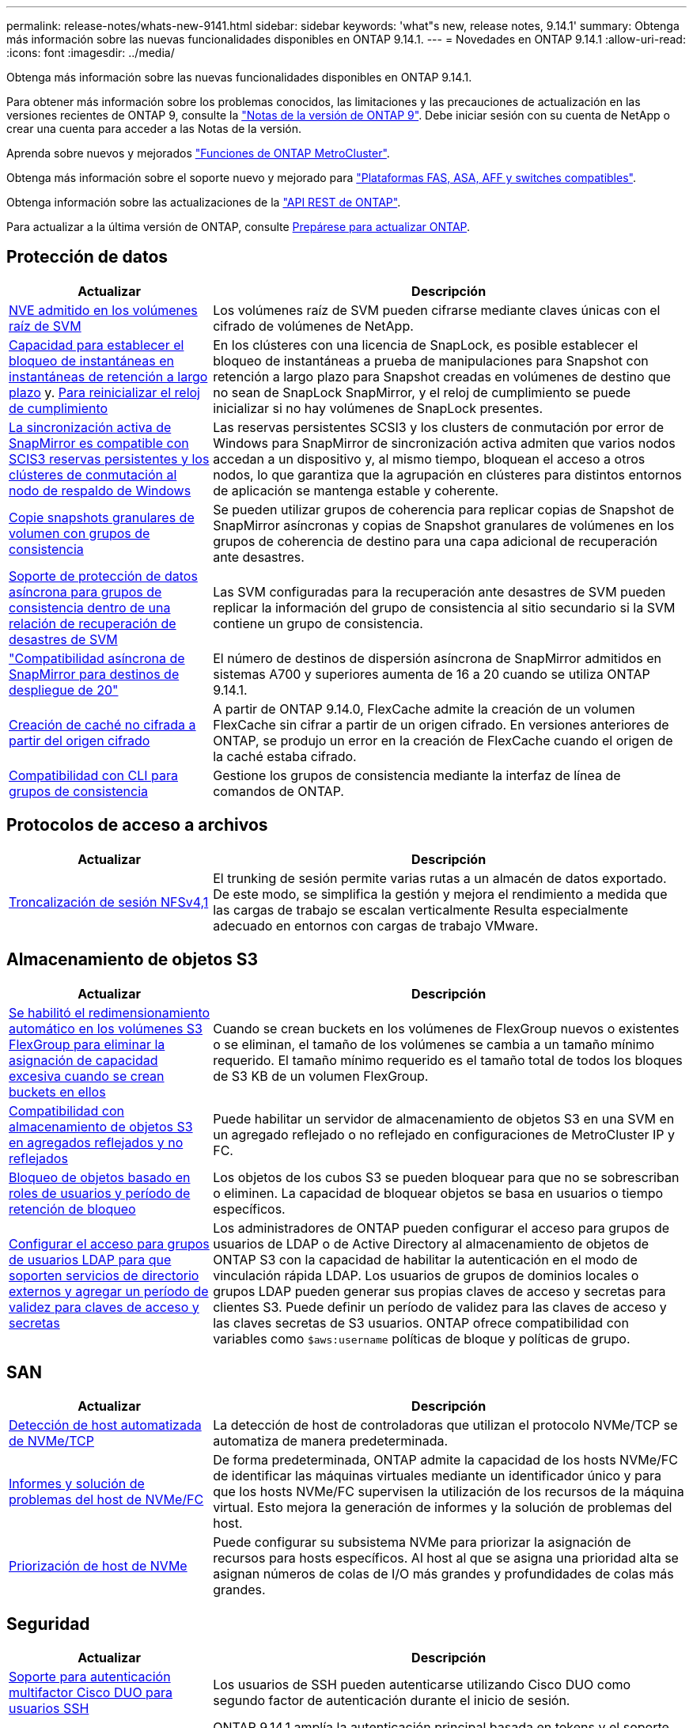 ---
permalink: release-notes/whats-new-9141.html 
sidebar: sidebar 
keywords: 'what"s new, release notes, 9.14.1' 
summary: Obtenga más información sobre las nuevas funcionalidades disponibles en ONTAP 9.14.1. 
---
= Novedades en ONTAP 9.14.1
:allow-uri-read: 
:icons: font
:imagesdir: ../media/


[role="lead"]
Obtenga más información sobre las nuevas funcionalidades disponibles en ONTAP 9.14.1.

Para obtener más información sobre los problemas conocidos, las limitaciones y las precauciones de actualización en las versiones recientes de ONTAP 9, consulte la https://library.netapp.com/ecm/ecm_download_file/ECMLP2492508["Notas de la versión de ONTAP 9"^]. Debe iniciar sesión con su cuenta de NetApp o crear una cuenta para acceder a las Notas de la versión.

Aprenda sobre nuevos y mejorados https://docs.netapp.com/us-en/ontap-metrocluster/releasenotes/mcc-new-features.html["Funciones de ONTAP MetroCluster"^].

Obtenga más información sobre el soporte nuevo y mejorado para https://docs.netapp.com/us-en/ontap-systems/whats-new.html["Plataformas FAS, ASA, AFF y switches compatibles"^].

Obtenga información sobre las actualizaciones de la https://docs.netapp.com/us-en/ontap-automation/whats_new.html["API REST de ONTAP"^].

Para actualizar a la última versión de ONTAP, consulte xref:../upgrade/create-upgrade-plan.html[Prepárese para actualizar ONTAP].



== Protección de datos

[cols="30%,70%"]
|===
| Actualizar | Descripción 


| xref:../encryption-at-rest/configure-netapp-volume-encryption-concept.html[NVE admitido en los volúmenes raíz de SVM] | Los volúmenes raíz de SVM pueden cifrarse mediante claves únicas con el cifrado de volúmenes de NetApp. 


| xref:../snaplock/snapshot-lock-concept.html[Capacidad para establecer el bloqueo de instantáneas en instantáneas de retención a largo plazo] y. xref:../snaplock/initialize-complianceclock-task.html[Para reinicializar el reloj de cumplimiento] | En los clústeres con una licencia de SnapLock, es posible establecer el bloqueo de instantáneas a prueba de manipulaciones para Snapshot con retención a largo plazo para Snapshot creadas en volúmenes de destino que no sean de SnapLock SnapMirror, y el reloj de cumplimiento se puede inicializar si no hay volúmenes de SnapLock presentes. 


| xref:../snapmirror-active-sync/index.html[La sincronización activa de SnapMirror es compatible con SCIS3 reservas persistentes y los clústeres de conmutación al nodo de respaldo de Windows] | Las reservas persistentes SCSI3 y los clusters de conmutación por error de Windows para SnapMirror de sincronización activa admiten que varios nodos accedan a un dispositivo y, al mismo tiempo, bloquean el acceso a otros nodos, lo que garantiza que la agrupación en clústeres para distintos entornos de aplicación se mantenga estable y coherente. 


| xref:../data-protection/snapmirror-svm-replication-concept.html[Copie snapshots granulares de volumen con grupos de consistencia] | Se pueden utilizar grupos de coherencia para replicar copias de Snapshot de SnapMirror asíncronas y copias de Snapshot granulares de volúmenes en los grupos de coherencia de destino para una capa adicional de recuperación ante desastres. 


| xref:../task_dp_configure_storage_vm_dr.html[Soporte de protección de datos asíncrona para grupos de consistencia dentro de una relación de recuperación de desastres de SVM] | Las SVM configuradas para la recuperación ante desastres de SVM pueden replicar la información del grupo de consistencia al sitio secundario si la SVM contiene un grupo de consistencia. 


| link:https://hwu.netapp.com/["Compatibilidad asíncrona de SnapMirror para destinos de despliegue de 20"^] | El número de destinos de dispersión asíncrona de SnapMirror admitidos en sistemas A700 y superiores aumenta de 16 a 20 cuando se utiliza ONTAP 9.14.1. 


| xref:../flexcache/create-volume-task.html[Creación de caché no cifrada a partir del origen cifrado] | A partir de ONTAP 9.14.0, FlexCache admite la creación de un volumen FlexCache sin cifrar a partir de un origen cifrado. En versiones anteriores de ONTAP, se produjo un error en la creación de FlexCache cuando el origen de la caché estaba cifrado. 


| xref:../consistency-groups/configure-task.html[Compatibilidad con CLI para grupos de consistencia] | Gestione los grupos de consistencia mediante la interfaz de línea de comandos de ONTAP. 
|===


== Protocolos de acceso a archivos

[cols="30%,70%"]
|===
| Actualizar | Descripción 


| xref:../nfs-trunking/index.html[Troncalización de sesión NFSv4,1] | El trunking de sesión permite varias rutas a un almacén de datos exportado. De este modo, se simplifica la gestión y mejora el rendimiento a medida que las cargas de trabajo se escalan verticalmente Resulta especialmente adecuado en entornos con cargas de trabajo VMware. 
|===


== Almacenamiento de objetos S3

[cols="30%,70%"]
|===
| Actualizar | Descripción 


| xref:../s3-config/create-bucket-task.html[Se habilitó el redimensionamiento automático en los volúmenes S3 FlexGroup para eliminar la asignación de capacidad excesiva cuando se crean buckets en ellos] | Cuando se crean buckets en los volúmenes de FlexGroup nuevos o existentes o se eliminan, el tamaño de los volúmenes se cambia a un tamaño mínimo requerido. El tamaño mínimo requerido es el tamaño total de todos los bloques de S3 KB de un volumen FlexGroup. 


| xref:../s3-config/index.html[Compatibilidad con almacenamiento de objetos S3 en agregados reflejados y no reflejados] | Puede habilitar un servidor de almacenamiento de objetos S3 en una SVM en un agregado reflejado o no reflejado en configuraciones de MetroCluster IP y FC. 


| xref:../s3-config/ontap-s3-supported-actions-reference.html[Bloqueo de objetos basado en roles de usuarios y período de retención de bloqueo] | Los objetos de los cubos S3 se pueden bloquear para que no se sobrescriban o eliminen. La capacidad de bloquear objetos se basa en usuarios o tiempo específicos. 


| xref:../s3-config/configure-access-ldap.html[Configurar el acceso para grupos de usuarios LDAP para que soporten servicios de directorio externos y agregar un período de validez para claves de acceso y secretas]  a| 
Los administradores de ONTAP pueden configurar el acceso para grupos de usuarios de LDAP o de Active Directory al almacenamiento de objetos de ONTAP S3 con la capacidad de habilitar la autenticación en el modo de vinculación rápida LDAP. Los usuarios de grupos de dominios locales o grupos LDAP pueden generar sus propias claves de acceso y secretas para clientes S3. Puede definir un período de validez para las claves de acceso y las claves secretas de S3 usuarios. ONTAP ofrece compatibilidad con variables como `$aws:username` políticas de bloque y políticas de grupo.

|===


== SAN

[cols="30%,70%"]
|===
| Actualizar | Descripción 


| xref:../nvme/manage-automated-discovery.html[Detección de host automatizada de NVMe/TCP] | La detección de host de controladoras que utilizan el protocolo NVMe/TCP se automatiza de manera predeterminada. 


| xref:../nvme/disable-vmid-task.html[Informes y solución de problemas del host de NVMe/FC] | De forma predeterminada, ONTAP admite la capacidad de los hosts NVMe/FC de identificar las máquinas virtuales mediante un identificador único y para que los hosts NVMe/FC supervisen la utilización de los recursos de la máquina virtual. Esto mejora la generación de informes y la solución de problemas del host. 


| xref:../san-admin/map-nvme-namespace-subsystem-task.html[Priorización de host de NVMe] | Puede configurar su subsistema NVMe para priorizar la asignación de recursos para hosts específicos. Al host al que se asigna una prioridad alta se asignan números de colas de I/O más grandes y profundidades de colas más grandes. 
|===


== Seguridad

[cols="30%,70%"]
|===
| Actualizar | Descripción 


| xref:../authentication/configure-cisco-duo-mfa-task.html[Soporte para autenticación multifactor Cisco DUO para usuarios SSH] | Los usuarios de SSH pueden autenticarse utilizando Cisco DUO como segundo factor de autenticación durante el inicio de sesión. 


| link:../authentication/oauth2-deploy-ontap.html["Mejoras en la compatibilidad con OAuth 2,0"] | ONTAP 9.14.1 amplía la autenticación principal basada en tokens y el soporte OAuth 2,0 proporcionado inicialmente con ONTAP 9.14.0. La autorización puede configurarse mediante Active Directory o LDAP con asignación de grupos a roles. Los tokens de acceso restringidos por remitente también son compatibles y seguros basados en TLS mutuos (MTLS). Además de Auth0 y Keycloak, Microsoft Windows Active Directory Federation Service (ADFS) es compatible como proveedor de identidad (IdP). 


| link:../authentication/oauth2-deploy-ontap.html["Marco de Autorización de OAuth 2,0"] | Se añade el marco de autorización abierta (OAuth 2,0) y proporciona autenticación basada en tokens para los clientes de la API DE REST DE ONTAP. Esto permite una gestión y una administración más seguras de los clústeres de ONTAP mediante flujos de trabajo de automatización impulsados por scripts de la API de REST o Ansible. Las funciones estándar de OAuth 2,0 son compatibles, incluyendo emisor, audiencia, validación local, introspección remota, reclamación de usuario remoto y soporte de proxy. La autorización del cliente se puede configurar mediante ámbitos de OAuth 2,0 independientes o mediante la asignación de los usuarios locales de ONTAP. Los proveedores de identidad (IdP) compatibles incluyen Auth0 y Keycloak que utilizan varios servidores simultáneos. 


| xref:../anti-ransomware/manage-parameters-task.html[Alertas ajustables para protección autónoma frente a ransomware] | Configure Autonomous Ransomware Protection para recibir notificaciones cada vez que se detecte una nueva extensión de archivo o cuando se tome una instantánea ARP, recibiendo una advertencia anterior sobre posibles eventos de ransomware. 


| xref:../nas-audit/persistent-stores.html[FPolicy es compatible con almacenes persistentes para reducir la latencia] | FPolicy le permite configurar un almacén persistente para capturar eventos de acceso a archivos para políticas asíncronas no obligatorias en la SVM. Los almacenes persistentes pueden ayudar a desacoplar el procesamiento de I/O del cliente del procesamiento de notificaciones de FPolicy para reducir la latencia del cliente. No se admiten configuraciones obligatorias síncronas y asíncronas. 


| xref:../flexcache/supported-unsupported-features-concept.html[FPolicy es compatible con FlexCache Volumes en SMB] | FPolicy es compatible con los volúmenes FlexCache con NFS o SMB. Anteriormente, FPolicy no era compatible con FlexCache Volumes con SMB. 
|===


== Eficiencia del almacenamiento

[cols="30%,70%"]
|===
| Actualizar | Descripción 


| xref:../file-system-analytics/considerations-concept.html[Rastreo de escaneo en File System Analytics] | Realice un seguimiento del análisis de inicialización de File System Analytics con información en tiempo real sobre el progreso y la limitación. 


| xref:../volumes/determine-space-usage-volume-aggregate-concept.html[Aumente el espacio útil agregado en plataformas FAS] | Para las plataformas FAS, la reserva WAFL para agregados de más de 30TB TB se reduce del 10 % al 5 %, lo que aumenta el espacio útil del agregado. 


| xref:../volumes/determine-space-usage-volume-aggregate-concept.html[Cambio en los informes de espacio físico utilizado en volúmenes TSSE]  a| 
En los volúmenes con eficiencia del almacenamiento sensible a la temperatura (TSSE) habilitada, la métrica de la interfaz de línea de comandos de ONTAP para informar de la cantidad de espacio utilizado en el volumen incluye el ahorro de espacio obtenido como resultado del TSSE. Esta métrica se refleja en los comandos volume show -physical-used y volume show-space -physical used. Para FabricPool, el valor de `-physical-used` es una combinación del nivel de capacidad y del nivel de rendimiento. Para obtener información sobre comandos específicos, consulte LINK:https://docs.NetApp.com/us-en/ONTAP-cli-9141/volume-show.html[`volume show`^] y LINK:https://docs.NetApp.com/us-en/ONTAP-cli-9141/volume-show-space.html[`volume show space`^].

|===


== Mejoras de administración de recursos de almacenamiento

[cols="30%,70%"]
|===
| Actualizar | Descripción 


| xref:../flexgroup/manage-flexgroup-rebalance-task.html[Reequilibrado proactivo de FlexGroup] | Los volúmenes FlexGroup ofrecen compatibilidad para mover automáticamente archivos en crecimiento de un directorio a un componente remoto para reducir los cuellos de botella de I/O del componente local. 


| xref:../flexgroup/supported-unsupported-config-concept.html[Etiquetado de snapshots en FlexGroup Volumes] | Puede añadir, modificar y eliminar etiquetas y etiquetas (comentarios) en para ayudar a identificar Snapshot y para evitar la eliminación accidental de snapshots en volúmenes de FlexGroup. 


| xref:../fabricpool/enable-disable-volume-cloud-write-task.html[Escribir directamente en el cloud con FabricPool] | FabricPool añade la capacidad de escribir datos en un volumen en FabricPool, por lo que van directamente al cloud sin esperar a que llegue el análisis de organización en niveles. 


| xref:../fabricpool/enable-disable-aggressive-read-ahead-task.html[Lectura anticipada agresiva con FabricPool] | FabricPool ofrece lectura anticipada agresiva de archivos, como transmisiones de películas en volúmenes de FabricPool, para garantizar que no se descarten tramas. 
|===


== Mejoras de gestión de SVM

[cols="30%,70%"]
|===
| Actualizar | Descripción 


| xref:../svm-migrate/index.html#supported-and-unsupported-features[Compatibilidad de movilidad de datos de SVM para migrar SVM que contengan cuotas y qtrees de usuarios y grupos] | La movilidad de datos de SVM añade compatibilidad para migrar SVM que contienen cuotas y qtrees de usuarios y grupos. 


| xref:../svm-migrate/index.html[Da soporte para un máximo de 400 volúmenes por SVM, un máximo de 12 parejas de alta disponibilidad, y pNFS con NFS 4,1 usando movilidad de datos de SVM] | El número máximo de volúmenes admitidos por SVM con movilidad de datos SVM aumenta hasta 400 y el número de pares de alta disponibilidad compatibles aumenta hasta 12. 
|===


== System Manager

[cols="30%,70%"]
|===
| Actualizar | Descripción 


| xref:../data-protection/create-delete-snapmirror-failover-test-task.html[Compatibilidad con recuperación tras fallos en pruebas de SnapMirror] | Puede usar System Manager para realizar ensayos de conmutación al nodo de respaldo de prueba de SnapMirror sin interrumpir las relaciones de SnapMirror existentes. 


| xref:../network-management/index.html[Gestión de puertos en un dominio de retransmisión] | Puede usar System Manager para editar o eliminar puertos que se hayan asignado a un dominio de retransmisión. 


| xref:../mediator/manage-mediator-sm-task.html[Habilitación de conmutación automática no planificada asistida por mediador (MAUSO)] | Puede usar System Manager para habilitar o deshabilitar MAUSO (conmutación automática de sitios no planificada asistida por mediadores) al realizar una conmutación de sitios y conmutación de estado de MetroCluster IP. 


| xref:../assign-tags-cluster-task.html[Clúster] y xref:../assign-tags-volumes-task.html[volumen] etiquetado | Puede usar System Manager para utilizar etiquetas para categorizar clústeres y volúmenes de distintas formas, por ejemplo, por objetivo, propietario o entorno. Esto es útil cuando hay muchos objetos del mismo tipo. Los usuarios pueden identificar rápidamente un objeto específico en función de las etiquetas que se le han asignado. 


| xref:../consistency-groups/index.html[Soporte mejorado para la supervisión del grupo de consistencia] | System Manager muestra datos históricos sobre el uso del grupo de consistencia. 


| xref:../nvme/setting-up-secure-authentication-nvme-tcp-task.html[Autenticación NVMe en banda] | Puede usar System Manager para configurar la autenticación segura, unidireccional y bidireccional entre un host NVMe y una controladora a través de los protocolos NVMe/TCP y NVMe/FC usando el protocolo de autenticación DH-HMAC-CHAP. 


| xref:../s3-config/create-bucket-lifecycle-rule-task.html[Soporte para la gestión del ciclo de vida de bloques de S3 TB ampliada a System Manager] | Puede usar System Manager para definir reglas para eliminar objetos concretos de un bloque y, mediante estas reglas, caducar esos objetos de bloque. 
|===